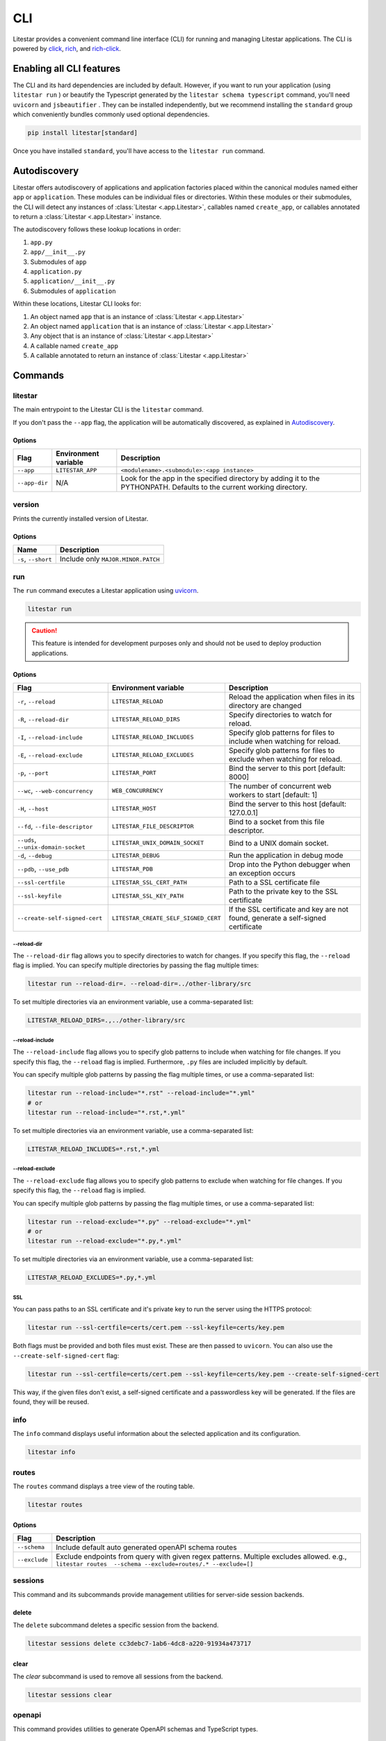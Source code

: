 CLI
===

Litestar provides a convenient command line interface (CLI) for running and managing Litestar applications. The CLI is
powered by `click <https://click.palletsprojects.com/>`_, `rich <https://rich.readthedocs.io>`_,
and `rich-click <https://github.com/ewels/rich-click>`_.

Enabling all CLI features
-------------------------

The CLI and its hard dependencies are included by default. However, if you want to run your application
(using ``litestar run`` ) or beautify the Typescript generated by the ``litestar schema typescript``
command, you'll need ``uvicorn`` and ``jsbeautifier`` . They can be installed independently, but we
recommend installing the ``standard`` group which conveniently bundles commonly used optional dependencies.

.. code-block:: shell

   pip install litestar[standard]

Once you have installed ``standard``, you'll have access to the ``litestar run`` command.

Autodiscovery
-------------

Litestar offers autodiscovery of applications and application factories placed within the canonical modules named
either ``app`` or ``application``. These modules can be individual files or directories. Within these modules or their
submodules, the CLI will detect any instances of :class:`Litestar <.app.Litestar>`, callables named ``create_app``, or
callables annotated to return a :class:`Litestar <.app.Litestar>` instance.

The autodiscovery follows these lookup locations in order:

1. ``app.py``
2. ``app/__init__.py``
3. Submodules of ``app``
4. ``application.py``
5. ``application/__init__.py``
6. Submodules of ``application``

Within these locations, Litestar CLI looks for:

1. An object named ``app`` that is an instance of :class:`Litestar <.app.Litestar>`
2. An object named ``application`` that is an instance of :class:`Litestar <.app.Litestar>`
3. Any object that is an instance of :class:`Litestar <.app.Litestar>`
4. A callable named ``create_app``
5. A callable annotated to return an instance of :class:`Litestar <.app.Litestar>`

Commands
--------

litestar
^^^^^^^^

The main entrypoint to the Litestar CLI is the ``litestar`` command.

If you don't pass the ``--app`` flag, the application will be automatically discovered, as explained in
`Autodiscovery`_.

Options
~~~~~~~

+---------------+---------------------------+-----------------------------------------------------------------+
| Flag          | Environment variable      | Description                                                     |
+===============+===========================+=================================================================+
| ``--app``     | ``LITESTAR_APP``          | ``<modulename>.<submodule>:<app instance>``                     |
+---------------+---------------------------+-----------------------------------------------------------------+
| ``--app-dir`` | N/A                       | Look for the app in the specified directory by adding it to the |
|               |                           | PYTHONPATH. Defaults to the current working directory.          |
+---------------+---------------------------+-----------------------------------------------------------------+

version
^^^^^^^

Prints the currently installed version of Litestar.

Options
~~~~~~~

+-------------------------+------------------------------------+
| Name                    | Description                        |
+=========================+====================================+
| ``-s``\ , ``--short``   | Include only ``MAJOR.MINOR.PATCH`` |
+-------------------------+------------------------------------+


run
^^^

The ``run`` command executes a Litestar application using `uvicorn <https://www.uvicorn.org/>`_.

.. code-block:: shell

   litestar run

.. caution::

    This feature is intended for development purposes only and should not be used to deploy production applications.

.. _cli-run-options:

Options
~~~~~~~

+-------------------------------------------+----------------------------------------------+----------------------------------------------------------------------------------+
| Flag                                      | Environment variable                         | Description                                                                      |
+===========================================+==============================================+==================================================================================+
| ``-r``\ , ``--reload``                    | ``LITESTAR_RELOAD``                          | Reload the application when files in its directory are changed                   |
+-------------------------------------------+----------------------------------------------+----------------------------------------------------------------------------------+
| ``-R``\ , ``--reload-dir``                | ``LITESTAR_RELOAD_DIRS``                     | Specify directories to watch for reload.                                         |
+-------------------------------------------+----------------------------------------------+----------------------------------------------------------------------------------+
| ``-I``\ , ``--reload-include``            | ``LITESTAR_RELOAD_INCLUDES``                 | Specify glob patterns for files to include when watching for reload.             |
+-------------------------------------------+----------------------------------------------+----------------------------------------------------------------------------------+
| ``-E``\ , ``--reload-exclude``            | ``LITESTAR_RELOAD_EXCLUDES``                 | Specify glob patterns for files to exclude when watching for reload.             |
+-------------------------------------------+----------------------------------------------+----------------------------------------------------------------------------------+
| ``-p``\ , ``--port``                      | ``LITESTAR_PORT``                            | Bind the server to this port [default: 8000]                                     |
+-------------------------------------------+----------------------------------------------+----------------------------------------------------------------------------------+
| ``--wc``\ , ``--web-concurrency``         | ``WEB_CONCURRENCY``                          | The number of concurrent web workers to start [default: 1]                       |
+-------------------------------------------+----------------------------------------------+----------------------------------------------------------------------------------+
| ``-H``\ , ``--host``                      | ``LITESTAR_HOST``                            | Bind the server to this host [default: 127.0.0.1]                                |
+-------------------------------------------+----------------------------------------------+----------------------------------------------------------------------------------+
| ``--fd``\ , ``--file-descriptor``         | ``LITESTAR_FILE_DESCRIPTOR``                 | Bind to a socket from this file descriptor.                                      |
+-------------------------------------------+----------------------------------------------+----------------------------------------------------------------------------------+
| ``--uds``\ , ``--unix-domain-socket``     | ``LITESTAR_UNIX_DOMAIN_SOCKET``              | Bind to a UNIX domain socket.                                                    |
+-------------------------------------------+----------------------------------------------+----------------------------------------------------------------------------------+
| ``-d``\ , ``--debug``                     | ``LITESTAR_DEBUG``                           | Run the application in debug mode                                                |
+-------------------------------------------+----------------------------------------------+----------------------------------------------------------------------------------+
| ``--pdb``\ , ``--use_pdb``                | ``LITESTAR_PDB``                             | Drop into the Python debugger when an exception occurs                           |
+-------------------------------------------+----------------------------------------------+----------------------------------------------------------------------------------+
| ``--ssl-certfile``                        | ``LITESTAR_SSL_CERT_PATH``                   | Path to a SSL certificate file                                                   |
+-------------------------------------------+----------------------------------------------+----------------------------------------------------------------------------------+
| ``--ssl-keyfile``                         | ``LITESTAR_SSL_KEY_PATH``                    | Path to the private key to the SSL certificate                                   |
+-------------------------------------------+----------------------------------------------+----------------------------------------------------------------------------------+
| ``--create-self-signed-cert``             | ``LITESTAR_CREATE_SELF_SIGNED_CERT``         | If the SSL certificate and key are not found, generate a self-signed certificate |
+-------------------------------------------+----------------------------------------------+----------------------------------------------------------------------------------+

--reload-dir
++++++++++++

The ``--reload-dir`` flag allows you to specify directories to watch for changes. If you specify this flag, the ``--reload`` flag is implied. You can specify multiple directories by passing the flag multiple times:

.. code-block:: shell

   litestar run --reload-dir=. --reload-dir=../other-library/src

To set multiple directories via an environment variable, use a comma-separated list:

.. code-block:: shell

   LITESTAR_RELOAD_DIRS=.,../other-library/src

--reload-include
++++++++++++++++

The ``--reload-include`` flag allows you to specify glob patterns to include when watching for file changes. If you specify this flag, the ``--reload`` flag is implied. Furthermore, ``.py`` files are included implicitly by default.

You can specify multiple glob patterns by passing the flag multiple times, or use a comma-separated list:

.. code-block:: shell

   litestar run --reload-include="*.rst" --reload-include="*.yml"
   # or
   litestar run --reload-include="*.rst,*.yml"

To set multiple directories via an environment variable, use a comma-separated list:

.. code-block:: shell

   LITESTAR_RELOAD_INCLUDES=*.rst,*.yml

--reload-exclude
++++++++++++++++

The ``--reload-exclude`` flag allows you to specify glob patterns to exclude when watching for file changes. If you specify this flag, the ``--reload`` flag is implied.

You can specify multiple glob patterns by passing the flag multiple times, or use a comma-separated list:

.. code-block:: shell

   litestar run --reload-exclude="*.py" --reload-exclude="*.yml"
   # or
   litestar run --reload-exclude="*.py,*.yml"

To set multiple directories via an environment variable, use a comma-separated list:

.. code-block:: shell

   LITESTAR_RELOAD_EXCLUDES=*.py,*.yml

SSL
+++

You can pass paths to an SSL certificate and it's private key to run the server using the HTTPS protocol:

.. code-block:: shell

   litestar run --ssl-certfile=certs/cert.pem --ssl-keyfile=certs/key.pem

Both flags must be provided and both files must exist. These are then passed to ``uvicorn``.
You can also use the  ``--create-self-signed-cert`` flag:

.. code-block:: shell

   litestar run --ssl-certfile=certs/cert.pem --ssl-keyfile=certs/key.pem --create-self-signed-cert

This way, if the given files don't exist, a self-signed certificate and a passwordless key will be generated.
If the files are found, they will be reused.

info
^^^^

The ``info`` command displays useful information about the selected application and its configuration.

.. code-block:: shell

   litestar info


.. image:: /images/cli/litestar_info.png
   :alt: litestar info


routes
^^^^^^

The ``routes`` command displays a tree view of the routing table.

.. code-block:: shell

   litestar routes

Options
~~~~~~~

+-----------------+-----------------------------------------------------------------------------------------------------------------------------------------------------------+
| Flag            | Description                                                                                                                                               |
+=================+===========================================================================================================================================================+
| ``--schema``    | Include default auto generated openAPI schema routes                                                                                                      |
+-----------------+-----------------------------------------------------------------------------------------------------------------------------------------------------------+
| ``--exclude``   | Exclude endpoints from query with given regex patterns. Multiple excludes allowed. e.g., ``litestar routes  --schema --exclude=routes/.* --exclude=[]``   |
+-----------------+-----------------------------------------------------------------------------------------------------------------------------------------------------------+




.. image:: /images/cli/litestar_routes.png
   :alt: litestar info


sessions
^^^^^^^^

This command and its subcommands provide management utilities for server-side session backends.

delete
~~~~~~

The ``delete`` subcommand deletes a specific session from the backend.

.. code-block:: shell

      litestar sessions delete cc3debc7-1ab6-4dc8-a220-91934a473717

clear
~~~~~

The `clear` subcommand is used to remove all sessions from the backend.

.. code-block:: shell

   litestar sessions clear

openapi
^^^^^^^

This command provides utilities to generate OpenAPI schemas and TypeScript types.

schema
~~~~~~

The `schema` subcommand generates OpenAPI specifications from the Litestar application and serializes them as either
JSON or YAML. The serialization format depends on the filename, which is by default `openapi_schema.json`. You can
specify a different filename using the `--output` flag. For example:

.. code-block:: shell

   litestar schema openapi --output my-specs.yml

typescript
~~~~~~~~~~

The `typescript` subcommand generates TypeScript definitions from the Litestar application's OpenAPI specifications.
For example:

.. code-block:: shell

   litestar schema typescript

By default, this command outputs a file called `api-specs.ts`. You can change this using the `--output` option:

.. code-block:: shell

   litestar schema typescript --output my-types.ts

You can also specify the top-level TypeScript namespace that will be created, which is `API` by default:

.. code-block:: typescript

   export namespace API {
       // ...
   }

To do this, use the `--namespace` option:

.. code-block:: shell

   litestar schema typescript --namespace MyNamespace

This will result in:

.. code-block:: typescript

   export namespace MyNamespace {
       // ...
   }

Extending the CLI
-----------------

Litestar's CLI is built with `click <https://click.palletsprojects.com/>`_ and can be
extended by making use of
`entry points <https://packaging.python.org/en/latest/specifications/entry-points/>`_,
or by creating a plugin that conforms to the
:class:`~litestar.plugins.CLIPluginProtocol`.

Using entry points
^^^^^^^^^^^^^^^^^^

Entry points for the CLI can be added under the ``litestar.commands`` group. These
entries should point to a :class:`click.Command` or :class:`click.Group`:

.. tab-set::

    .. tab-item:: setup.py

        .. code-block:: python

           from setuptools import setup

           setup(
               name="my-litestar-plugin",
               ...,
               entry_points={
                   "litestar.commands": ["my_command=my_litestar_plugin.cli:main"],
               },
           )

    .. tab-item:: pdm

        .. code-block:: toml
            :caption: Using `PDM <https://pdm.fming.dev/>`_

            [project.scripts]
            my_command = "my_litestar_plugin.cli:main"

            # Or, as an entrypoint:

            [project.entry-points."litestar.commands"]
            my_command = "my_litestar_plugin.cli:main"

    .. tab-item:: Poetry

        .. code-block:: toml
            :caption: Using `Poetry <https://python-poetry.org/>`_


            [tool.poetry.plugins."litestar.commands"]
            my_command = "my_litestar_plugin.cli:main"

Using a plugin
^^^^^^^^^^^^^^

A plugin extending the CLI can be created using the
:class:`~litestar.plugins.CLIPluginProtocol`. Its
:meth:`~litestar.plugins.CLIPluginProtocol.on_cli_init` will be called during the
initialization of the CLI, and receive the root :class:`click.Group` as its first
argument, which can then be used to add or override commands:

.. code-block:: python

    from litestar import Litestar
    from litestar.plugins import CLIPluginProtocol
    from click import Group


    class CLIPlugin(CLIPluginProtocol):
        def on_cli_init(self, cli: Group) -> None:
            @cli.command()
            def is_debug_mode(app: Litestar):
                print(app.debug)


    app = Litestar(plugins=[CLIPlugin()])


Accessing the app instance
^^^^^^^^^^^^^^^^^^^^^^^^^^

When extending the Litestar CLI, you will most likely need access to the loaded ``Litestar`` instance.
You can achieve this by adding the special ``app`` parameter to your CLI functions. This will cause the
``Litestar`` instance to be injected into the function whenever it is called from a click-context.

.. code-block:: python

   import click
   from litestar import Litestar


   @click.command()
   def my_command(app: Litestar) -> None:
       ...

CLI Reference
-------------

For more information, visit the :doc:`Litestar CLI Click API Reference </reference/cli>`.
